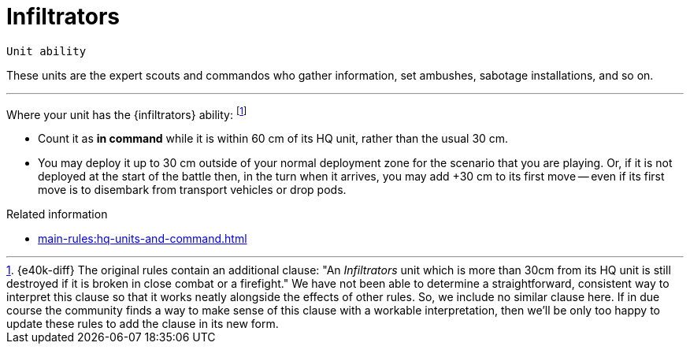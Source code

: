 = Infiltrators

`Unit ability`

These units are the expert scouts and commandos who gather information, set ambushes, sabotage installations, and so on.

---

Where your unit has the {infiltrators} ability:
footnote:[{e40k-diff}
The original rules contain an additional clause: "An _Infiltrators_ unit which is more than 30cm from its HQ unit is still destroyed if it is broken in close combat or a firefight."
We have not been able to determine a straightforward, consistent way to interpret this clause so that it works neatly alongside the effects of other rules.
So, we include no similar clause here.
If in due course the community finds a way to make sense of this clause with a workable interpretation, then we'll be only too happy to update these rules to add the clause in its new form.
]


* Count it as *in command* while it is within 60 cm of its HQ unit, rather than the usual 30 cm.
////
However, it is still destroyed if it becomes Broken and it is more than 30 cm away from its HQ unit.
////
* You may deploy it up to 30 cm outside of your normal deployment zone for the scenario that you are playing.
Or, if it is not deployed at the start of the battle then, in the turn when it arrives, you may add +30 cm to its first move -- even if its first move is to disembark from transport vehicles or drop pods.

.Related information
* xref:main-rules:hq-units-and-command.adoc[]